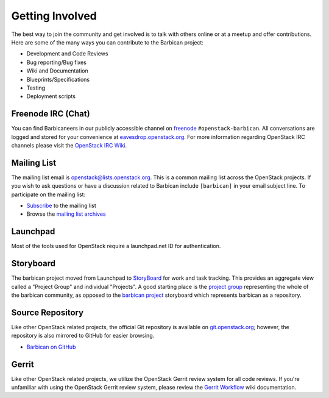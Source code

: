 Getting Involved
===================

The best way to join the community and get involved is to talk with others
online or at a meetup and offer contributions. Here are some of the many
ways you can contribute to the Barbican project\:

* Development and Code Reviews
* Bug reporting/Bug fixes
* Wiki and Documentation
* Blueprints/Specifications
* Testing
* Deployment scripts


Freenode IRC (Chat)
--------------------
You can find Barbicaneers in our publicly accessible channel on `freenode`_
``#openstack-barbican``. All conversations are logged and stored for your
convenience at `eavesdrop.openstack.org`_. For more information regarding
OpenStack IRC channels please visit the `OpenStack IRC Wiki`_.

.. _`freenode`: https://freenode.net
.. _`OpenStack IRC Wiki`: https://wiki.openstack.org/wiki/IRC
.. _`eavesdrop.openstack.org`: http://eavesdrop.openstack.org/irclogs/
                              %23openstack-barbican/

Mailing List
--------------
The mailing list email is openstack@lists.openstack.org. This is a common
mailing list across the OpenStack projects. If you wish to ask questions
or have a discussion related to Barbican include ``[barbican]`` in your
email subject line. To participate on the mailing list\:

* `Subscribe`_ to the mailing list
* Browse the `mailing list archives`_

.. _`Subscribe`: http://lists.openstack.org/cgi-bin/mailman/listinfo/openstack
.. _`mailing list archives`: http://lists.openstack.org/pipermail/openstack


Launchpad
-----------

Most of the tools used for OpenStack require a launchpad.net ID for
authentication.

.. _`https://launchpad.net`: https://launchpad.net


Storyboard
------------

The barbican project moved from Launchpad to `StoryBoard
<https://storyboard.openstack.org/>`_ for work and task tracking.
This provides an aggregate view called a "Project Group"
and individual "Projects". A good starting place is the
`project group <https://storyboard.openstack.org/#!/project_group/81>`_
representing the whole of the barbican community, as opposed to
the `barbican project <https://storyboard.openstack.org/#!/project/980>`_
storyboard which represents barbican as a repository.


Source Repository
-------------------
Like other OpenStack related projects, the official Git repository is
available on `git.openstack.org`_; however, the repository is also mirrored
to GitHub for easier browsing.

* `Barbican on GitHub`_

.. _`git.openstack.org`: http://git.openstack.org/cgit/openstack/barbican
.. _`Barbican on GitHub`: https://github.com/openstack/barbican


Gerrit
--------
Like other OpenStack related projects, we utilize the OpenStack Gerrit
review system for all code reviews. If you're unfamiliar with using
the OpenStack Gerrit review system, please review the `Gerrit Workflow`_
wiki documentation.

.. _`Gerrit Workflow`: http://docs.openstack.org/infra/manual/developers.html#development-workflow
